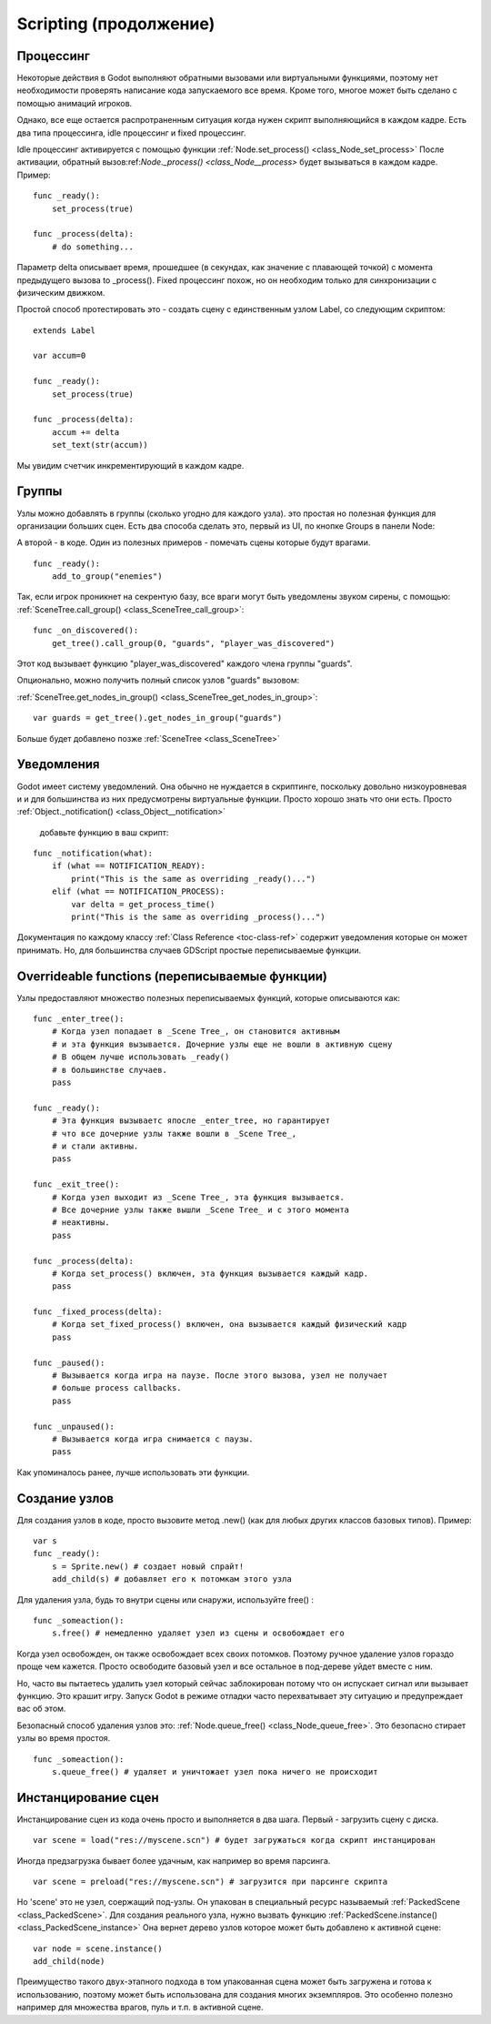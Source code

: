 .. _doc_scripting_continued:

Scripting (продолжение)
=====================

Процессинг
----------

Некоторые действия в Godot выполняют обратными вызовами или виртуальными функциями,
поэтому нет необходимости проверять написание кода запускаемого все время. 
Кроме того, многое может быть сделано с помощью анимаций игроков.

Однако, все еще остается распротраненным ситуация когда нужен скрипт
выполняющийся в каждом кадре. Есть два типа процессинга, idle процессинг
и fixed процессинг.

Idle процессинг активируется с помощью функции
:ref:`Node.set_process() <class_Node_set_process>`
После активации, обратный вызов:ref:`Node._process() <class_Node__process>`
будет вызываться в каждом кадре. Пример:

::

    func _ready():
        set_process(true)

    func _process(delta):
        # do something...

Параметр delta описывает время, прошедшее (в секундах, как значение 
с плавающей точкой) с момента предыдущего вызова to _process().
Fixed процессинг похож, но он необходим только для синхронизации с физическим движком.

Простой способ протестировать это - создать сцену с единственным узлом Label,
со следующим скриптом:

::

    extends Label

    var accum=0

    func _ready():
        set_process(true)

    func _process(delta):
        accum += delta
        set_text(str(accum))

Мы увидим счетчик инкрементирующий в каждом кадре.

Группы
------

Узлы можно добавлять в группы (сколько угодно для каждого узла).
это простая но полезная функция для организации больших сцен. 
Есть два способа сделать это, первый из UI, по кнопке Groups в панели Node:

.. image:: /img/groups_in_nodes.PNG

А второй - в коде. Один из полезных примеров - 
помечать сцены которые будут врагами.

::

    func _ready():
        add_to_group("enemies")

Так, если игрок проникнет на секрентую базу,
все враги могут быть уведомлены звуком сирены, с помощью:
:ref:`SceneTree.call_group() <class_SceneTree_call_group>`:

::

    func _on_discovered():
        get_tree().call_group(0, "guards", "player_was_discovered")

Этот код вызывает функцию "player_was_discovered" каждого члена группы "guards".

Опционально, можно получить полный список узлов "guards" вызовом:

:ref:`SceneTree.get_nodes_in_group() <class_SceneTree_get_nodes_in_group>`:

::

    var guards = get_tree().get_nodes_in_group("guards")

Больше будет добавлено позже
:ref:`SceneTree <class_SceneTree>`


Уведомления
-------------

Godot имеет систему уведомлений. Она обычно не нуждается в скриптинге,
поскольку довольно низкоуровневая и и для большинства из них
предусмотрены виртуальные функции. Просто хорошо знать что они есть.
Просто
:ref:`Object._notification() <class_Object__notification>`
 добавьте функцию в ваш скрипт:

::

    func _notification(what):
        if (what == NOTIFICATION_READY):
            print("This is the same as overriding _ready()...")
        elif (what == NOTIFICATION_PROCESS):     
            var delta = get_process_time()
            print("This is the same as overriding _process()...")

Документация по каждому классу :ref:`Class Reference <toc-class-ref>`
содержит уведомления которые он может принимать. Но, для большинства случаев
GDScript простые переписываемые функции.

Overrideable functions (переписываемые функции)
----------------------

Узлы предоставляют множество полезных переписываемых функций, 
которые описываются как:

::

    func _enter_tree():
        # Когда узел попадает в _Scene Tree_, он становится активным 
        # и эта функция вызывается. Дочерние узлы еще не вошли в активную сцену
        # В общем лучше использовать _ready() 
        # в большинстве случаев.
        pass

    func _ready():
        # Эта функция вызываетс япосле _enter_tree, но гарантирует 
        # что все дочерние узлы также вошли в _Scene Tree_, 
        # и стали активны.
        pass 

    func _exit_tree():
        # Когда узел выходит из _Scene Tree_, эта функция вызывается. 
        # Все дочерние узлы также вышли _Scene Tree_ и с этого момента 
        # неактивны.
        pass

    func _process(delta):
        # Когда set_process() включен, эта функция вызывается каждый кадр.
        pass

    func _fixed_process(delta):
        # Когда set_fixed_process() включен, она вызывается каждый физический кадр 
        pass

    func _paused():
        # Вызывается когда игра на паузе. После этого вызова, узел не получает 
        # больше process callbacks.
        pass

    func _unpaused():
        # Вызывается когда игра снимается с паузы.
        pass

Как упоминалось ранее, лучше использовать эти функции.

Создание узлов
--------------

Для создания узлов в коде, просто вызовите метод .new() (как для
любых других классов базовых типов). Пример:

::

    var s
    func _ready():
        s = Sprite.new() # создает новый спрайт!
        add_child(s) # добавляет его к потомкам этого узла

Для удаления узла, будь то внутри сцены или снаружи, используйте free() :

::

    func _someaction():
        s.free() # немедленно удаляет узел из сцены и освобождает его

Когда узел освобожден, он также освобождает всех своих потомков. 
Поэтому ручное удаление узлов гораздо проще чем кажется. 
Просто освободите базовый узел и все остальное в под-дереве уйдет вместе с ним.

Но, часто вы пытаетесь удалить узел который сейчас заблокирован
потому что он испускает сигнал или вызывает функцию.
Это крашит игру. Запуск Godot в режиме отладки часто перехватывает эту ситуацию
и предупреждает вас об этом.

Безопасный способ удаления узлов это:
:ref:`Node.queue_free() <class_Node_queue_free>`.
Это безопасно стирает узлы во время простоя.

::

    func _someaction():
        s.queue_free() # удаляет и уничтожает узел пока ничего не происходит

Инстанцирование сцен
-----------------

Инстанцирование сцен из кода очень просто и выполняется в два шага. 
Первый - загрузить сцену с диска.

::

    var scene = load("res://myscene.scn") # будет загружаться когда скрипт инстанцирован

Иногда предзагрузка бывает более удачным, как например во время парсинга.

::

    var scene = preload("res://myscene.scn") # загрузится при парсинге скрипта

Но 'scene' это не узел, соержащий под-узлы. Он упакован в специальный ресурс
называемый :ref:`PackedScene <class_PackedScene>`.
Для создания реального узла, нужно вызвать функцию
:ref:`PackedScene.instance() <class_PackedScene_instance>`
Она вернет дерево узлов которое может быть добавлено к активной сцене:

::

    var node = scene.instance()
    add_child(node)

Преимущество такого двух-этапного подхода в том упакованная сцена может
быть загружена и готова к использованию, поэтому может быть использована для создания
многих экземпляров. Это особенно полезно например для множества врагов, пуль и т.п.
в активной сцене.
